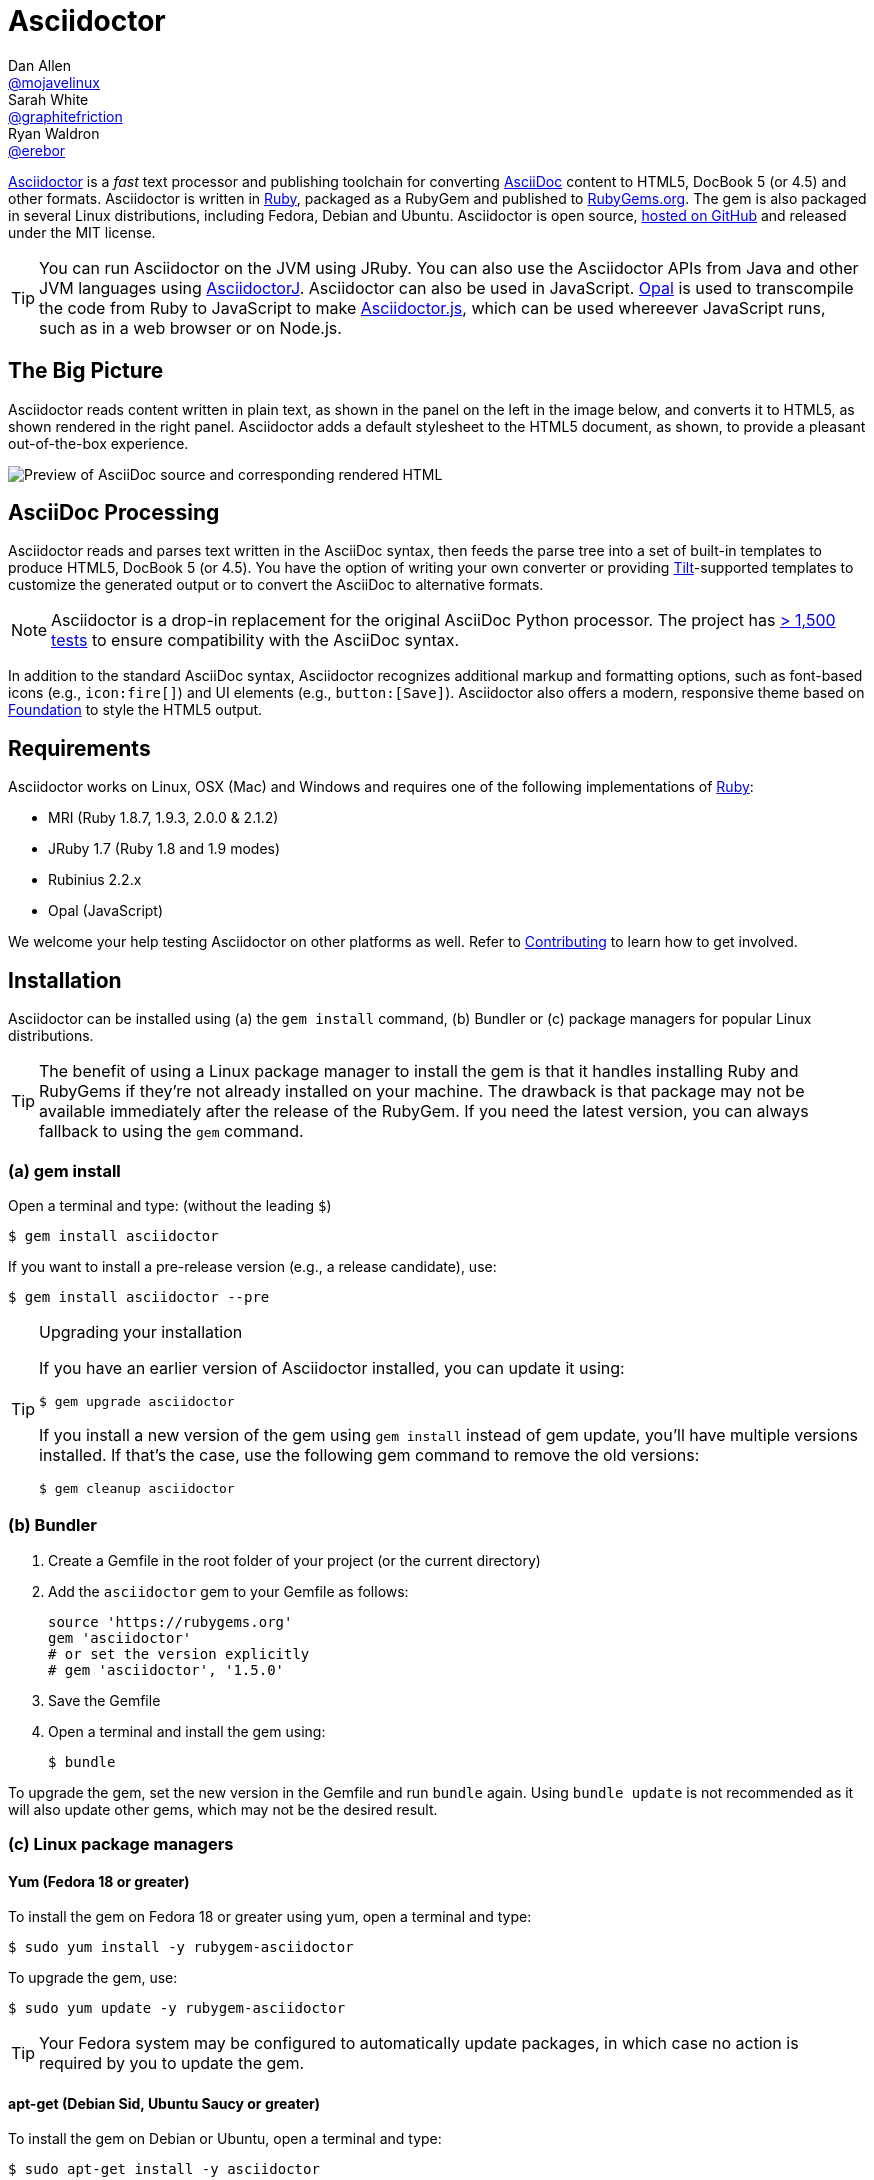 = Asciidoctor
Dan Allen <https://github.com/mojavelinux[@mojavelinux]>; Sarah White <https://github.com/graphitefriction[@graphitefriction]>; Ryan Waldron <https://github.com/erebor[@erebor]>
// [settings]
:page-layout: base
:idprefix:
ifdef::env-github[:idprefix: user-content-]
:idseparator: -
:source-language: ruby
:language: {source-language}
// [URIs]
:org-uri: https://github.com/asciidoctor
:repo-uri: {org-uri}/asciidoctor
:asciidoctorj-uri: {org-uri}/asciidoctorj
:asciidoctorjs-uri: {org-uri}/asciidoctor.js
:project-uri: http://asciidoctor.org
:docs-uri: {project-uri}/docs
:news-uri: {project-uri}/news
:manpage-uri: {project-uri}/man/asciidoctor
:issues-uri: {repo-uri}/issues
:contributors-uri: {repo-uri}/graphs/contributors
:rel-file-base-uri: link:
:rel-tree-base-uri: link:
ifdef::awestruct-version[]
:rel-file-base-uri: {repo-uri}/blob/master/
:rel-tree-base-uri: {repo-uri}/tree/master/
endif::[]
:changelog-uri: {rel-file-base-uri}CHANGELOG.adoc
:contribute-uri: {rel-file-base-uri}CONTRIBUTING.adoc
:license-uri: {rel-file-base-uri}LICENSE.adoc
:tests-uri: {rel-tree-base-uri}test
:discuss-uri: http://discuss.asciidoctor.org
:irc-uri: irc://irc.freenode.org/#asciidoctor
:rubygem-uri: http://rubygems.org/gems/asciidoctor
:what-is-asciidoc-uri: {docs-uri}/what-is-asciidoc
:user-manual-uri: {docs-uri}/user-manual
:install-doc-uri: {docs-uri}/install-toolchain
:install-osx-doc-uri: {docs-uri}/install-asciidoctor-macosx
:render-doc-uri: {docs-uri}/render-documents
:themes-doc-uri: {docs-uri}/produce-custom-themes-using-asciidoctor-stylesheet-factory
:gitscm-repo-uri: https://github.com/git/git-scm.com
:prototype-uri: {gitscm-repo-uri}/commits/master/lib/asciidoc.rb
:freesoftware-uri: https://www.gnu.org/philosophy/free-sw.html
:foundation-uri: http://foundation.zurb.com
:tilt-uri: https://github.com/rtomayko/tilt
:ruby-uri: https://ruby-lang.org
// [Images]
:screenshot-img: screenshot.png

{project-uri}[Asciidoctor] is a _fast_ text processor and publishing toolchain for converting {what-is-asciidoc-uri}[AsciiDoc] content to HTML5, DocBook 5 (or 4.5) and other formats.
Asciidoctor is written in {ruby-uri}[Ruby], packaged as a RubyGem and published to {rubygem-uri}[RubyGems.org].
The gem is also packaged in several Linux distributions, including Fedora, Debian and Ubuntu.
Asciidoctor is open source, {repo-uri}[hosted on GitHub] and released under the MIT license.

TIP: You can run Asciidoctor on the JVM using JRuby.
You can also use the Asciidoctor APIs from Java and other JVM languages using {asciidoctorj-uri}[AsciidoctorJ].
Asciidoctor can also be used in JavaScript.
http://opalrb.org[Opal] is used to transcompile the code from Ruby to JavaScript to make {asciidoctorjs-uri}[Asciidoctor.js], which can be used whereever JavaScript runs, such as in a web browser or on Node.js.

ifdef::env-github[]
*Project health:* image:https://travis-ci.org/asciidoctor/asciidoctor.png?branch=master[Build Status, link="https://travis-ci.org/asciidoctor/asciidoctor"]
endif::env-github[]

== The Big Picture

Asciidoctor reads content written in plain text, as shown in the panel on the left in the image below, and converts it to HTML5, as shown rendered in the right panel.
Asciidoctor adds a default stylesheet to the HTML5 document, as shown, to provide a pleasant out-of-the-box experience.

image::{screenshot-img}[Preview of AsciiDoc source and corresponding rendered HTML]

== AsciiDoc Processing

Asciidoctor reads and parses text written in the AsciiDoc syntax, then feeds the parse tree into a set of built-in templates to produce HTML5, DocBook 5 (or 4.5).
You have the option of writing your own converter or providing {tilt-uri}[Tilt]-supported templates to customize the generated output or to convert the AsciiDoc to alternative formats.

NOTE: Asciidoctor is a drop-in replacement for the original AsciiDoc Python processor.
The project has {tests-uri}[> 1,500 tests] to ensure compatibility with the AsciiDoc syntax.

In addition to the standard AsciiDoc syntax, Asciidoctor recognizes additional markup and formatting options, such as font-based icons (e.g., [x-]`icon:fire[]`) and UI elements (e.g., [x-]`button:[Save]`).
Asciidoctor also offers a modern, responsive theme based on {foundation-uri}[Foundation] to style the HTML5 output.

== Requirements

Asciidoctor works on Linux, OSX (Mac) and Windows and requires one of the following implementations of {ruby-uri}[Ruby]:

* MRI (Ruby 1.8.7, 1.9.3, 2.0.0 & 2.1.2)
* JRuby 1.7 (Ruby 1.8 and 1.9 modes)
* Rubinius 2.2.x
* Opal (JavaScript)

We welcome your help testing Asciidoctor on other platforms as well.
Refer to <<{idprefix}contributing,Contributing>> to learn how to get involved.

== Installation

Asciidoctor can be installed using (a) the `gem install` command, (b) Bundler or (c) package managers for popular Linux distributions.

TIP: The benefit of using a Linux package manager to install the gem is that it handles installing Ruby and RubyGems if they're not already installed on your machine.
The drawback is that package may not be available immediately after the release of the RubyGem.
If you need the latest version, you can always fallback to using the `gem` command.

=== (a) gem install

Open a terminal and type: (without the leading `$`)

 $ gem install asciidoctor

If you want to install a pre-release version (e.g., a release candidate), use:

 $ gem install asciidoctor --pre

.Upgrading your installation
[TIP]
====
If you have an earlier version of Asciidoctor installed, you can update it using:

 $ gem upgrade asciidoctor

If you install a new version of the gem using `gem install` instead of gem update, you'll have multiple versions installed.
If that's the case, use the following gem command to remove the old versions:

 $ gem cleanup asciidoctor
====

=== (b) Bundler

. Create a Gemfile in the root folder of your project (or the current directory)
. Add the `asciidoctor` gem to your Gemfile as follows:
+
[source]
----
source 'https://rubygems.org'
gem 'asciidoctor'
# or set the version explicitly
# gem 'asciidoctor', '1.5.0'
----

. Save the Gemfile
. Open a terminal and install the gem using:

 $ bundle

To upgrade the gem, set the new version in the Gemfile and run `bundle` again.
Using `bundle update` is not recommended as it will also update other gems, which may not be the desired result.

=== (c) Linux package managers

==== Yum (Fedora 18 or greater)

To install the gem on Fedora 18 or greater using yum, open a terminal and type:

 $ sudo yum install -y rubygem-asciidoctor

To upgrade the gem, use:

 $ sudo yum update -y rubygem-asciidoctor

TIP: Your Fedora system may be configured to automatically update packages, in which case no action is required by you to update the gem.

==== apt-get (Debian Sid, Ubuntu Saucy or greater)

To install the gem on Debian or Ubuntu, open a terminal and type:

 $ sudo apt-get install -y asciidoctor

To upgrade the gem, use:

 $ sudo apt-get upgrade -y asciidoctor

TIP: Your Debian or Ubuntu system may be configured to automatically update packages, in which case no action is required by you to update the gem.

=== Other installation options

* {install-doc-uri}[Installing the Asciidoctor toolchain]
* {install-osx-doc-uri}[Installing Asciidoctor on Mac OS X]

== Usage

If the Asciidoctor gem installed successfully, the `asciidoctor` command line interface (CLI) will be available on your PATH.
To verify it's installed correctly, run the following in your terminal:

 $ asciidoctor --version

You should see information about the Asciidoctor version and your Ruby environment printed in the terminal.

  Asciidoctor 1.5.0 [http://asciidoctor.org]
  Runtime Environment (ruby 2.1.2p95 (2014-05-08 revision 45877) [x86_64-linux])

Asciidoctor also provides an API.
The API is intended for integration with other Ruby software, such as Rails, Sinatra and GitHub, and other languages, such as Java (via {asciidoctorj-uri}[AsciidoctorJ]) and JavaScript (via {asciidoctorjs-uri}[Asciidoctor.js]).

=== Command line interface (CLI)

You'll use the `asciidoctor` command to run Asciidoctor from the command line.

The following command converts README.adoc to HTML and saves the result to the file README.html in the same directory.
The name of the generated HTML file is derived from the source file by changing its file extension to `.html`.

 $ asciidoctor README.adoc

You can control the Asciidoctor processor by adding various flags and switches, which you can learn about using:

 $ asciidoctor --help

For instance, to write the file to a different directory, use:

 $ asciidoctor -D output README.adoc

The `asciidoctor` {manpage-uri}[man page] provides a complete reference of the command line interface.

Refer to the following resources to learn more about how to use the `asciidoctor` command.

* {render-doc-uri}[How do I convert a document?]
* {themes-doc-uri}[How do I use the Asciidoctor stylesheet factory to produce custom themes?]

=== Ruby API

To use Asciidoctor in your application, you first need to require the gem:

[source]
require 'asciidoctor'

You can then convert an AsciiDoc source file to an HTML file using:

[source]
Asciidoctor.convert_file 'README.adoc', to_file: true, safe: 'safe'

WARNING: When using Asciidoctor via the API, the default safe mode is `:secure`.
In secure mode, several core features are disabled, including the `include` directive.
If you want to enable these features, you'll need to explicitly set the safe mode to `server` (recommended) or `safe`.

You can also convert an AsciiDoc string to embeddable HTML (for inserting in an HTML page) using:

[source]
----
content = '_Zen_ in the art of writing http://asciidoctor.org[AsciiDoc].', safe: 'safe'
Asciidoctor.convert content
----

If you want the full HTML document, enable the `header_footer` option as follows:

[source]
----
content = '_Zen_ in the art of writing http://asciidoctor.org[AsciiDoc].', safe: 'safe'
html_document = Asciidoctor.convert content, header_footer: true
----

If you need access to the parsed document, you can split the conversion into discrete steps:

[source]
----
content = '_Zen_ in the art of writing http://asciidoctor.org[AsciiDoc].'
document = Asciidoctor.load content, header_footer: true, safe: 'safe'
puts document.doctitle
html = document.convert
----

Keep in mind, if you don't like the output you see, _you can change it!_
Asciidoctor supports custom {tilt-uri}[Tilt]-supported templates, which to allow you customize the output piecemeal, or custom converters, which give you 100% control over the output.

For more information about how to use the API or to customize the output, see the {user-manual-uri}[user manual].

== Contributing

In the spirit of {freesoftware-uri}[free software], _everyone_ is encouraged to help improve this project.
If you discover errors or ommisions in the source code, documentation, or website content, please don't hesitate to submit an issue or open a pull request with a fix.
New contributors are always welcome!

Here are some ways *you* can contribute:

* by using alpha, beta, and prerelease versions
* by reporting bugs
* by suggesting new features
* by writing or editing documentation
* by writing specifications
* by writing code -- _No patch is too small._
** fix typos
** add comments
** clean up inconsistent whitespace
** write tests!
* by refactoring code
* by fixing {issues-uri}[issues]
* by reviewing patches

The {contribute-uri}[Contributing] guide provides information on how to create, style, and submit issues, feature requests, code, and documentation to the Asciidoctor Project.

== Getting Help

The Asciidoctor project is developed to help you sucessfully write and publish your content.
But we can't do that without your feedback!
We encourage you to ask questions and discuss any aspects of the project on the discussion list, Twitter or IRC.

Mailing list:: {discuss-uri}
Twitter (Chat):: #asciidoctor hashtag
IRC (Chat):: {irc-uri}[#asciidoctor] on FreeNode IRC

Further information and documentation about Asciidoctor can be found on the project's website.

Home:: {project-uri}
News:: {news-uri}
Docs:: {docs-uri}

The Asciidoctor organization on GitHub hosts the project's source code, issue tracker, and sub-projects.

Source repository (git):: {repo-uri}
Issue tracker:: {issues-uri}
Asciidoctor organization on GitHub:: {org-uri}

== Copyright and Licensing

Copyright (C) 2012-2014 Dan Allen, Ryan Waldron and the Asciidoctor Project.
Free use of this software is granted under the terms of the MIT License.

See the {license-uri}[LICENSE] file for details.

== Authors

*Asciidoctor* is lead by https://github.com/mojavelinux[Dan Allen] and https://github.com/graphitefriction[Sarah White] and has received contributions from {contributors-uri}[many other individuals] in Asciidoctor's awesome community.
The project was initiated in 2012 by https://github.com/erebor[Ryan Waldron] and based on {prototype-uri}[a prototype] written by https://github.com/nickh[Nick Hengeveld].

*AsciiDoc* was started by Stuart Rackham and has received contributions from many other individuals in the AsciiDoc community.

== Changelog

=== v0.1.4 (2013-09-05) - @mojavelinux

Performance::

  * 15% increase in speed compared to 0.1.3

Enhancements::

  * updated xref inline macro to support inter-document references (#417)
  * added extension API for document processing (#79)
  * added include directive processor extension (#100)
  * added id and role shorthand for formatted (quoted) text (#517)
  * added shorthand syntax for specifying block options (#481)
  * added support for checklists in unordered list (#200)
  * added support for inline style for unordered lists (#620)
  * added DocBook 5 backend (#411)
  * added docinfo option for footer (#486)
  * added Pygments as source highlighter option (pygments) (#538)
  * added icon inline macro (#529)
  * recognize implicit table header row (#387)
  * uri can be used in inline image (#470)
  * add float attribute to inline image (#616)
  * allow role to be specified on text enclosed in backticks (#419)
  * added XML comment-style callouts for use in XML listings (#582)
  * made callout bullets non-selectable in HTML output (#478)
  * pre-wrap literal blocks, added nowrap option to listing blocks (#303)
  * skip (retain) missing attribute references by default (#523)
  * added attribute-missing attribute to control how a missing attribute is handled (#495)
  * added attribute-undefined attribute to control how an undefined attribute is handled (#495)
  * permit !name syntax for undefining attribute (#498)
  * ignore front matter used by static site generators if skip-front-matter attribute is set (#502)
  * sanitize contents of HTML title element in html5 backend (#504)
  * support toc position for toc2 (#467)
  * cli accepts multiple files as input (@lordofthejars) (#227)
  * added Markdown-style horizontal rules and pass Markdown tests (#455)
  * added float clearing classes (.clearfix, .float-group) (#602)
  * don't disable syntax highlighting when explicit subs is used on listing block
  * asciidoctor package now available in Debian Sid and Ubuntu Saucy (@avtobiff) (#216)

Compliance::

  * embed CSS by default, copy stylesheet when linkcss is set unless copycss! is set (#428)
  * refactor reader to track include stack (#572)
  * made include directive resolve relative to current file (#572)
  * track include stack to enforce maximum depth (#581)
  * fixed greedy comment blocks and paragraphs (#546)
  * enable toc and numbered by default in DocBook backend (#540)
  * ignore comment lines when matching labeled list item (#524)
  * correctly parse footnotes that contain a URL (#506)
  * parse manpage metadata, output manpage-specific HTML, set docname and outfilesuffix (#488, #489)
  * recognize preprocessor directives on first line of AsciiDoc table cell (#453)
  * include directive can retrieve data from uri if allow-uri-read attribute is set (#445)
  * support escaping attribute list that precedes formatted (quoted) text (#421)
  * made improvements to list processing (#472, #469, #364)
  * support percentage for column widths (#465)
  * substitute attributes in docinfo files (#403)
  * numbering no longer increments on unnumbered sections (#393)
  * fixed false detection of list item with hyphen marker
  * skip include directives when processing comment blocks
  * added xmlns to root element in docbook45 backend, set noxmlns attribute to disable
  * added a Compliance module to control compliance-related behavior
  * added linkattrs feature to AsciiDoc compatibility file (#441)
  * added level-5 heading to AsciiDoc compatibility file (#388)
  * added new XML-based callouts to AsciiDoc compatibility file
  * added absolute and uri image target matching to AsciiDoc compatibility file
  * added float attribute on inline image macro to AsciiDoc compatibility file
  * removed linkcss in AsciiDoc compatibility file
  * fixed fenced code entry in compatibility file

Bug Fixes::

  * lowercase attribute names passed to API (#508)
  * numbered can still be toggled even when enabled in API (#393)
  * allow JRuby Map as attributes (#396)
  * don't attempt to highlight callouts when using CodeRay and Pygments (#534)
  * correctly calculate line length in Ruby 1.8 (#167)
  * write to specified outfile even when input is stdin (#500)
  * only split quote attribution on first comma in Markdown blockquotes (#389)
  * don't attempt to print render times when doc is not rendered
  * don't recognize line with four backticks as a fenced code block (#611)

Improvements::

  * upgraded Font Awesome to 3.2.1 (#451)
  * improved the built-in CodeRay theme to match Asciidoctor styles
  * link to CodeRay stylesheet if linkcss is set (#381)
  * style the video block (title & margin) (#590)
  * added Groovy, Clojure, Python and YAML to floating language hint
  * only process callouts for blocks in which callouts are found
  * added content_model to AbstractBlock, rename buffer to lines
  * use Untitled as document title in rendered output if document has no title
  * rename include-depth attribute to max-include-depth, set 64 as default value (#591)
  * the tag attribute can be used on the include directive to identify a single tagged region
  * output multiple authors in HTML backend (#399)
  * allow multiple template directories to be specified, document in usage and manpage (#437)
  * added option to cli to specify template engine (#406)
  * added support for external video hosting services in video block macro (@xcoulon) (#587)
  * strip leading separator(s) on section id if idprefix is blank (#551)
  * customized styling of toc placed inside body content (#507)
  * consolidate toc attribute so toc with or without toc-position can make sidebar toc (#618)
  * properly style floating images (inline & block) (#460)
  * add float attribute to inline images (#616)
  * use ul list for TOC in HTML5 backend (#431)
  * support multiple terms per labeled list item in model (#532)
  * added role?, has_role?, option? and roles methods to AbstractNode (#423, 474)
  * added captioned_title method to AbstractBlock
  * honor showtitle attribute as alternate to notitle! (#457)
  * strip leading indent from literal paragraph blocks assigned the style normal
  * only process lines in AsciiDoc files
  * emit message that tilt gem is required to use custom backends if missing (#433)
  * use attributes for version and last updated messages in footer (#596)
  * added a basic template cache (#438)
  * include line info in several of the warnings (for lists and tables)
  * print warning/error messages using warn (#556)
  * lines are not preprocessed when peeking ahead for section underline
  * introduced Cursor object to track line info
  * fixed table valign classes, no underline on image link
  * removed dependency on pending library, lock Nokogiri version to 1.5.10
  * removed require rubygems line in asciidoctor.rb, add to cli if RUBY_VERSION < 1.9
  * added tests for custom backends
  * added test that shorthand doesn't clobber explicit options (#481)
  * removed unnecessary monospace class from literal and listing blocks

Refer to the {changelog-uri}[CHANGELOG] for a complete list of changes in older releases.
